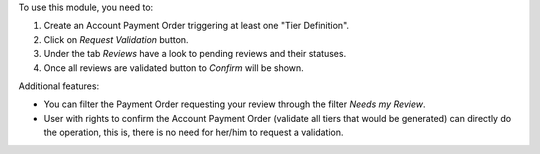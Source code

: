 To use this module, you need to:

#. Create an Account Payment Order triggering at least one "Tier Definition".
#. Click on *Request Validation* button.
#. Under the tab *Reviews* have a look to pending reviews and their statuses.
#. Once all reviews are validated button to *Confirm* will be shown.

Additional features:

* You can filter the Payment Order requesting your review through the filter *Needs my
  Review*.
* User with rights to confirm the Account Payment Order (validate all tiers that would
  be generated) can directly do the operation, this is, there is no need for
  her/him to request a validation.
